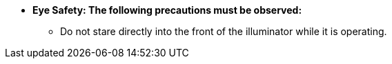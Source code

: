 * [.underline]*Eye Safety: The following
precautions must be observed:*

** Do not stare directly into the front of the illuminator while it is operating.
//** {docproductname} - {eyesafetystandard-short-1}:

ifdef::xref-type-IZL[]

** {illum-non-strobe} IR models - {eyesafetystandard-1}:
image:ROOT:image$EYE_SAFETY_GRP_1.png[Eye Safety Group 1 Warning Label,width=250,align=center]

** {illum-non-strobe} DR models - {eyesafetystandard-3}:
image:ROOT:image$EYE_SAFETY_GRP_3.png[Eye Safety Group 3 Warning Label,width=250,align=center]

endif::xref-type-IZL[]

ifdef::xref-type-IZS[]

** {illum-strobe} IR models - {eyesafetystandard-2}:
image:ROOT:image$EYE_SAFETY_GRP_2.png[Eye Safety Group 2 Warning Label,width=250,align=center]

** {illum-strobe} DR models - {eyesafetystandard-1}:
image:ROOT:image$EYE_SAFETY_GRP_1.png[Eye Safety Group 1 Warning Label,width=250,align=center]

** {illum-strobe} CL models - {eyesafetystandard-1}:
image:ROOT:image$EYE_SAFETY_GRP_1.png[Eye Safety Group 1 Warning Label,width=250,align=center]

endif::xref-type-IZS[]